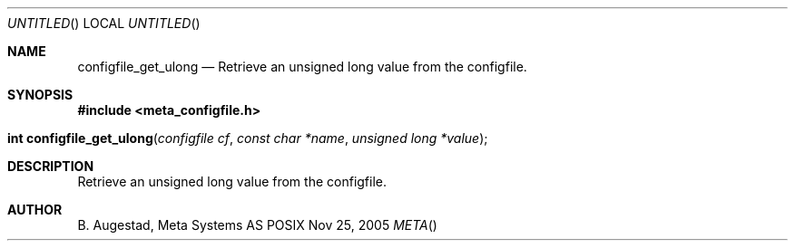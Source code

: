 .Dd Nov 25, 2005
.Os POSIX
.Dt META
.Th configfile_get_ulong 3
.Sh NAME
.Nm configfile_get_ulong
.Nd Retrieve an unsigned long value from the configfile.
.Sh SYNOPSIS
.Fd #include <meta_configfile.h>
.Fo "int configfile_get_ulong"
.Fa "configfile cf"
.Fa "const char *name"
.Fa "unsigned long *value"
.Fc
.Sh DESCRIPTION
Retrieve an unsigned long value from the configfile.
.Sh AUTHOR
.An B. Augestad, Meta Systems AS

